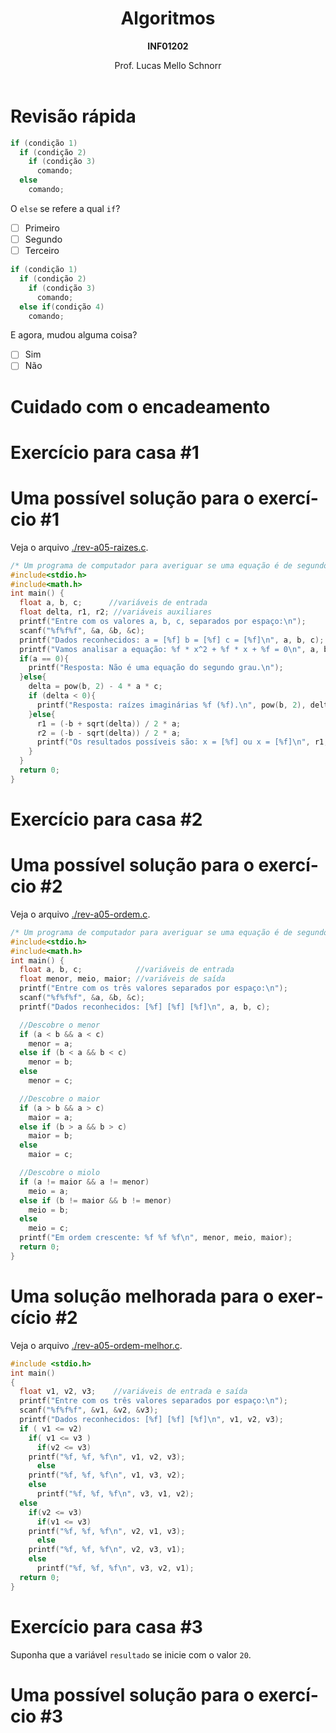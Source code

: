 # -*- coding: utf-8 -*-
# -*- mode: org -*-
#+startup: beamer overview indent
#+LANGUAGE: pt-br
#+TAGS: noexport(n)
#+EXPORT_EXCLUDE_TAGS: noexport
#+EXPORT_SELECT_TAGS: export

#+Title: Algoritmos
#+Subtitle: *INF01202*
#+Author: Prof. Lucas Mello Schnorr
#+Date: \copyleft

#+LaTeX_CLASS: beamer
#+LaTeX_CLASS_OPTIONS: [xcolor=dvipsnames]
#+OPTIONS: title:nil H:1 num:t toc:nil \n:nil @:t ::t |:t ^:t -:t f:t *:t <:t
#+LATEX_HEADER: \input{org-babel.tex}

#+latex: \newcommand{\mytitle}{Revisão Aula 07}
#+latex: \mytitleslide

* Configuração                                                     :noexport:

#+BEGIN_SRC emacs-lisp
(setq org-latex-listings 'minted
      org-latex-packages-alist '(("" "minted"))
      org-latex-pdf-process
      '("pdflatex -shell-escape -interaction nonstopmode -output-directory %o %f"
        "pdflatex -shell-escape -interaction nonstopmode -output-directory %o %f"))
(setq org-latex-minted-options
       '(("frame" "lines")
         ("fontsize" "\\scriptsize")))
#+END_SRC

#+RESULTS:
| frame    | lines       |
| fontsize | \scriptsize |
* Revisão rápida

#+ATTR_LATEX: :options frame=leftline
#+BEGIN_SRC C
if (condição 1)
  if (condição 2)
    if (condição 3)
      comando;
  else
    comando;
#+END_SRC

O =else= se refere a qual =if=?

- [ ] Primeiro
- [ ] Segundo
- [ ] Terceiro


#+latex: \vfill\pause

#+ATTR_LATEX: :options frame=leftline
#+BEGIN_SRC C
if (condição 1)
  if (condição 2)
    if (condição 3)
      comando;
  else if(condição 4)
    comando;
#+END_SRC


E agora, mudou alguma coisa?

- [ ] Sim
- [ ] Não

* Cuidado com o encadeamento

#+latex: \cortesia{../../../Algoritmos/Edison/Teoricas/aula06_slide_03.pdf}{Prof. Edison Pignaton de Freitas}

* Exercício para casa #1

#+latex: \cortesia{../../../Algoritmos/Mara/Teoricas/Aula05-If_Aninhado_slide_38.pdf}{Prof. Mara Abel}

* Uma possível solução para o exercício #1

Veja o arquivo [[./rev-a05-raizes.c]].

#+BEGIN_SRC C :tangle e/rev-a05-raizes.c
/* Um programa de computador para averiguar se uma equação é de segundo grau */
#include<stdio.h>
#include<math.h>
int main() {
  float a, b, c;      //variáveis de entrada
  float delta, r1, r2; //variáveis auxiliares
  printf("Entre com os valores a, b, c, separados por espaço:\n");
  scanf("%f%f%f", &a, &b, &c);
  printf("Dados reconhecidos: a = [%f] b = [%f] c = [%f]\n", a, b, c);
  printf("Vamos analisar a equação: %f * x^2 + %f * x + %f = 0\n", a, b, c);
  if(a == 0){
    printf("Resposta: Não é uma equação do segundo grau.\n");
  }else{
    delta = pow(b, 2) - 4 * a * c;
    if (delta < 0){
      printf("Resposta: raízes imaginárias %f (%f).\n", pow(b, 2), delta);
    }else{
      r1 = (-b + sqrt(delta)) / 2 * a;
      r2 = (-b - sqrt(delta)) / 2 * a;
      printf("Os resultados possíveis são: x = [%f] ou x = [%f]\n", r1, r2);
    }
  }
  return 0;
}
#+end_src

* Exercício para casa #2

#+latex: \cortesia{../../../Algoritmos/Mara/Teoricas/Aula05-If_Aninhado_slide_41.pdf}{Prof. Mara Abel}

* Uma possível solução para o exercício #2

Veja o arquivo [[./rev-a05-ordem.c]].

#+BEGIN_SRC C :tangle e/rev-a05-ordem.c
/* Um programa de computador para averiguar se uma equação é de segundo grau */
#include<stdio.h>
#include<math.h>
int main() {
  float a, b, c;            //variáveis de entrada
  float menor, meio, maior; //variáveis de saída
  printf("Entre com os três valores separados por espaço:\n");
  scanf("%f%f%f", &a, &b, &c);
  printf("Dados reconhecidos: [%f] [%f] [%f]\n", a, b, c);

  //Descobre o menor
  if (a < b && a < c)
    menor = a;
  else if (b < a && b < c)
    menor = b;
  else
    menor = c;

  //Descobre o maior
  if (a > b && a > c)
    maior = a;
  else if (b > a && b > c)
    maior = b;
  else
    maior = c;

  //Descobre o miolo
  if (a != maior && a != menor) 
    meio = a;
  else if (b != maior && b != menor)
    meio = b;
  else
    meio = c;
  printf("Em ordem crescente: %f %f %f\n", menor, meio, maior);
  return 0;
}
#+end_src

* Uma solução melhorada para o exercício #2

Veja o arquivo [[./rev-a05-ordem-melhor.c]].

#+BEGIN_SRC C :tangle e/ rev-a05-ordem-melhor.c
#include <stdio.h>
int main()
{
  float v1, v2, v3;    //variáveis de entrada e saída
  printf("Entre com os três valores separados por espaço:\n");
  scanf("%f%f%f", &v1, &v2, &v3);
  printf("Dados reconhecidos: [%f] [%f] [%f]\n", v1, v2, v3);
  if ( v1 <= v2)
    if( v1 <= v3 )
      if(v2 <= v3)
	printf("%f, %f, %f\n", v1, v2, v3);
      else
	printf("%f, %f, %f\n", v1, v3, v2);
    else
      printf("%f, %f, %f\n", v3, v1, v2);
  else
    if(v2 <= v3)
      if(v1 <= v3)
	printf("%f, %f, %f\n", v2, v1, v3);
      else
	printf("%f, %f, %f\n", v2, v3, v1);
    else
      printf("%f, %f, %f\n", v3, v2, v1);
  return 0;
}
#+end_src

* Exercício para casa #3

Suponha que a variável =resultado= se inicie com o valor =20=.

#+latex: \cortesia{../../../Algoritmos/Mara/Teoricas/Aula05-If_Aninhado_slide_44.pdf}{Prof. Mara Abel}

* Uma possível solução para o exercício #3

#+latex: \cortesia{../../../Algoritmos/Mara/Teoricas/Aula06-Switch_slide_38.pdf}{Prof. Mara Abel}

